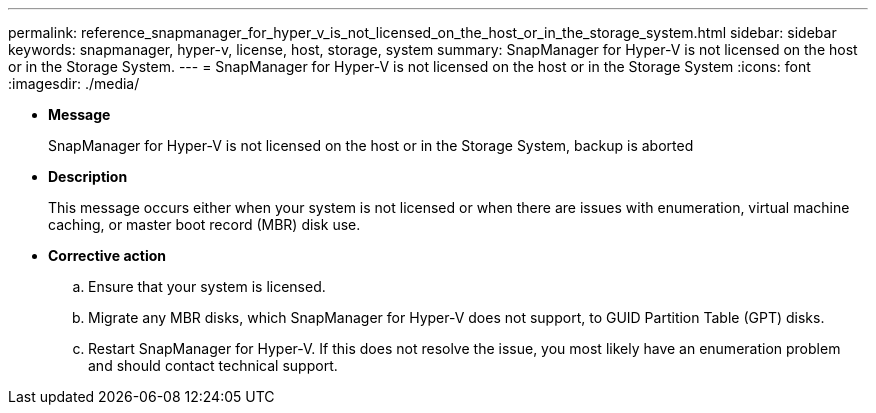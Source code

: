 ---
permalink: reference_snapmanager_for_hyper_v_is_not_licensed_on_the_host_or_in_the_storage_system.html
sidebar: sidebar
keywords: snapmanager, hyper-v, license, host, storage, system
summary: SnapManager for Hyper-V is not licensed on the host or in the Storage System.
---
= SnapManager for Hyper-V is not licensed on the host or in the Storage System
:icons: font
:imagesdir: ./media/

* *Message*
+
SnapManager for Hyper-V is not licensed on the host or in the Storage System, backup is aborted

* *Description*
+
This message occurs either when your system is not licensed or when there are issues with enumeration, virtual machine caching, or master boot record (MBR) disk use.

* *Corrective action*
 .. Ensure that your system is licensed.
 .. Migrate any MBR disks, which SnapManager for Hyper-V does not support, to GUID Partition Table (GPT) disks.
 .. Restart SnapManager for Hyper-V.
If this does not resolve the issue, you most likely have an enumeration problem and should contact technical support.
